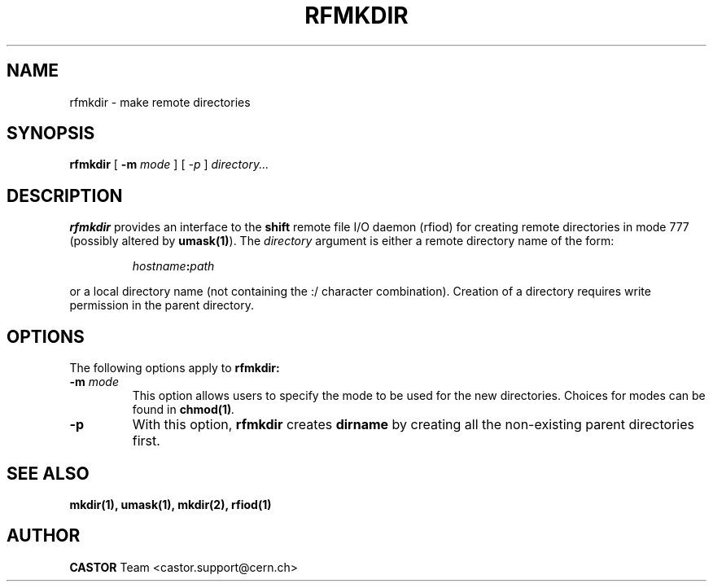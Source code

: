 .\"
.\" $Id: rfmkdir.man,v 1.5 2002/02/13 11:11:43 baud Exp $
.\"
.\" @(#)rfmkdir.man	1.1 09/07/98     CERN IT-PDP/DM Olof Barring
.\" Copyright (C) 1998-2002 by CERN/IT/PDP
.\" All rights reserved
.\"
.TH RFMKDIR 1 "$Date: 2002/02/13 11:11:43 $" CASTOR "Rfio User Commands"
.SH NAME
rfmkdir \- make remote directories
.SH SYNOPSIS
.B rfmkdir
[
.BI -m
.IR mode
]
[
.IB -p
]
.IR directory...
.SH DESCRIPTION
.IX "\fLrfmkdir\fR"
.B rfmkdir
provides an interface to the
.B shift
remote file I/O daemon (rfiod) for creating remote directories in mode 777
(possibly altered by
.BR umask(1) ).
The
.IR directory
argument is either a remote directory name of the form:
.IP
.IB hostname : path
.LP
or a local directory name (not containing the :/ character combination). Creation of a directory
requires write permission in the parent directory.
.SH "OPTIONS"
The following options apply to
.B rfmkdir:
.TP
.BI \-m " mode"
This option allows users to specify the mode to be used for the new directories.
Choices for modes can be found in
.BI chmod(1) .
.TP
.BI \-p
With this option,
.B rfmkdir
creates
.B dirname
by creating all the non-existing parent directories first.
.SH "SEE ALSO"
.BR mkdir(1),
.BR umask(1),
.BR mkdir(2),
.BR rfiod(1)
.SH AUTHOR
\fBCASTOR\fP Team <castor.support@cern.ch>
